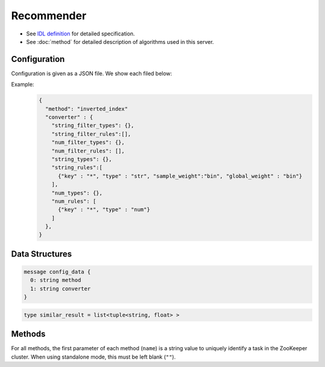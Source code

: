 Recommender
-----------

* See `IDL definition <https://github.com/jubatus/jubatus/blob/master/src/server/recommender.idl>`_ for detailed specification.
* See :doc:`method` for detailed description of algorithms used in this server.


Configuration
~~~~~~~~~~~~~

Configuration is given as a JSON file.
We show each filed below:

.. describe:: method

   Specify algorithm for recommender.
   You can use these algorithms.

   .. table::

      ==================== ===================================
      Value                Method
      ==================== ===================================
      ``"inverted_index"`` Use Inverted Index.
      ``"minhash"``        Use MinHash. [Li10]_
      ``"lsh"``            Use Locality Sensitive Hashing.
      ``"euclid_lsh"``     Use Euclid-distance LSH. [Andoni06]_
      ==================== ===================================


.. describe:: parameter

   Specify parameters for the algorithm.
   Its format differs for each ``method``.


   inverted_index
     None
   
   minhash
     :hash_num:
        Number of hash values.
        The bigger it is, the more accurate results you can get, but the more memory is required.
        (Integer)

   lsh
     :bit_num:
        Bit length of hash values.
        The bigger it is, the more accurate results you can get, but the more memory is required.
        (Integer)

   euclid_lsh
     :lsh_num:
        Number of hash values.
        The bigger it is, the more accurate results you can get, but the fewer results you can find and the more memory is required.
        (Integer)
     :table_num:
        Number of tables
        The bigger it is, the mroe results you can find, but the more memory is required and the longer response time is required.
        (Integer)
     :bin_width:
        Quantization step size.
        The bigger it is, the more results you can find, but the longer response time is required.
        (Float)
     :probe_num:
        Number of bins to find.
        The bigger it is, the more results you can find, but the longer response time is required.
        (Integer)
     :seed:
        Seed of random number generator.
        (Integer)
     :retain_projection:
        When it is ``true``, projection vectors for hashing are cached in memory.
        Response time is lower though more memory is required.
        (Boolean)


.. describe:: converter

   Specify configuration for data conversion.
   Its format is described in :doc:`fv_convert`.


Example:
  .. code-block:: javascript

     {
       "method": "inverted_index"
       "converter" : {
         "string_filter_types": {},
         "string_filter_rules":[],
         "num_filter_types": {},
         "num_filter_rules": [],
         "string_types": {},
         "string_rules":[
           {"key" : "*", "type" : "str", "sample_weight":"bin", "global_weight" : "bin"}
         ],
         "num_types": {},
         "num_rules": [
           {"key" : "*", "type" : "num"}
         ]
       },
     }


Data Structures
~~~~~~~~~~~~~~~

.. describe:: config_data

 Represents a configuration of the server.
 ``method`` is an algorithm used for recommendation.
 Currently, one of ``inverted_index``, ``minhash`` or ``lsh`` can be specified.
 ``converter`` is a string in JSON format described in :doc:`fv_convert`.

.. code-block:: c++

   message config_data {
     0: string method
     1: string converter
   }

.. describe:: similar_result

 Represents a result of similarity methods.
 It is a list of tuple of string and float.
 The string value is a row ID and the float value is a similarity for the ID.
 Higher similarity value means that they are more similar to each other.

.. code-block:: c++

   type similar_result = list<tuple<string, float> >

Methods
~~~~~~~

For all methods, the first parameter of each method (``name``) is a string value to uniquely identify a task in the ZooKeeper cluster.
When using standalone mode, this must be left blank (``""``).

.. describe:: bool clear_row(0: string name, 1: string id)

 - Parameters:

  - ``name`` : string value to uniquely identifies a task in the ZooKeeper cluster
  - ``id`` : row ID to be removed

 - Returns:

  - True when the row was cleared successfully

 Removes the given row ``id`` from the recommendation table.

.. describe:: bool update_row(0: string name, 1: string id, 2: datum row)

 - Parameters:

  - ``name`` : string value to uniquely identifies a task in the ZooKeeper cluster
  - ``id`` : row ID
  - ``row`` : datum for the row

 - Returns:

  - True if this function updates models successfully

 Updates the row whose id is ``id`` with given ``row``.
 If the row with the same ``id`` already exists, the row is differential updated with ``row``.
 Otherwise, new row entry will be created.
 If the server that manages the row and the server that received this RPC request are same, this operation is reflected instantly.
 If not, update operation is reflected after mix.

.. describe:: bool clear(0: string name)

 - Parameters:

  - ``name`` : string value to uniquely identifies a task in the ZooKeeper cluster

 - Returns:

  - True when the model was cleared successfully

 Completely clears the model.

.. describe:: datum complete_row_from_id(0: string name, 1: string id)

 - Parameters:

  - ``name`` : string value to uniquely identifies a task in the ZooKeeper cluster
  - ``id`` : row ID

 - Returns:

  - datum stored in ``id`` row with missing value completed by predicted value

 Returns the datum for the row ``id``, with missing value completed by predicted value.

.. describe:: datum complete_row_from_datum(0: string name, 1: datum row)

 - Parameters:

  - ``name`` : string value to uniquely identifies a task in the ZooKeeper cluster
  - ``row`` : original datum to be completed (possibly some values are missing).

 - Returns:

  - datum constructed from the given datum with missing value completed by predicted value

 Returns the datum constructed from datum ``d``, with missing value completed by predicted value.

.. describe:: similar_result similar_row_from_id(0: string name, 1: string id, 2: uint size)

 - Parameters:

  - ``name`` : string value to uniquely identifies a task in the ZooKeeper cluster
  - ``id`` : row ID
  - ``size`` : number of rows to be returned

 - Returns:

  - rows that are most similar to the row ``id``

 Returns ``size`` rows (at maximum) which are most similar to the row ``id``.

.. describe:: similar_result similar_row_from_datum(0: string name, 1: datum row, 2: uint size)

 - Parameters:

  - ``name`` : string value to uniquely identifies a task in the ZooKeeper cluster
  - ``row`` : original datum to be completed (possibly some values are missing)
  - ``size`` : number of rows to be returned

 - Returns:

  - rows that most have a similar datum to ``row``

 Returns ``size`` rows (at maximum) that most have similar datum to datum ``row``.

.. describe:: datum decode_row(0: string name, 1: string id)

 - Parameters:

  - ``name`` : string value to uniquely identifies a task in the ZooKeeper cluster
  - ``id`` : row ID

 - Returns:

  - datum for the given row ``id``

 Returns the datum in the row ``id``.
 Note that irreversibly converted datum (processed by ``fv_converter``) will not be decoded.

.. describe:: list<string> get_all_rows(0:string name)

 - Parameters:

  - ``name`` : string value to uniquely identifies a task in the ZooKeeper cluster

 - Returns:

  - list of all row IDs

 Returns the list of all row IDs.

.. describe:: float calc_similarity(0: string name, 1: datum lhs, 2:datum rhs)

 - Parameters:

  - ``name`` : string value to uniquely identifies a task in the ZooKeeper cluster
  - ``lhs`` : datum
  - ``rhs`` : another datum

 - Returns:

  - similarity between ``lhs`` and ``rhs``

 Returns the similarity between two datum.

.. describe:: float calc_l2norm(0: string name, 1: datum row)

 - Parameters:

  - ``name`` : string value to uniquely identifies a task in the ZooKeeper cluster
  - ``row`` : datum

 - Returns:

  - L2 norm for the given ``row``

 Returns the value of L2 norm for the datum ``row``.
